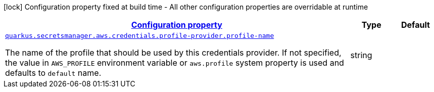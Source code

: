 [.configuration-legend]
icon:lock[title=Fixed at build time] Configuration property fixed at build time - All other configuration properties are overridable at runtime
[.configuration-reference, cols="80,.^10,.^10"]
|===

h|[[quarkus-amazon-common-config-group-aws-credentials-provider-config-profile-credentials-provider-config_configuration]]link:#quarkus-amazon-common-config-group-aws-credentials-provider-config-profile-credentials-provider-config_configuration[Configuration property]

h|Type
h|Default

a| [[quarkus-amazon-common-config-group-aws-credentials-provider-config-profile-credentials-provider-config_quarkus.secretsmanager.aws.credentials.profile-provider.profile-name]]`link:#quarkus-amazon-common-config-group-aws-credentials-provider-config-profile-credentials-provider-config_quarkus.secretsmanager.aws.credentials.profile-provider.profile-name[quarkus.secretsmanager.aws.credentials.profile-provider.profile-name]`

[.description]
--
The name of the profile that should be used by this credentials provider. 
 If not specified, the value in `AWS_PROFILE` environment variable or `aws.profile` system property is used and defaults to `default` name.
--|string 
|

|===
